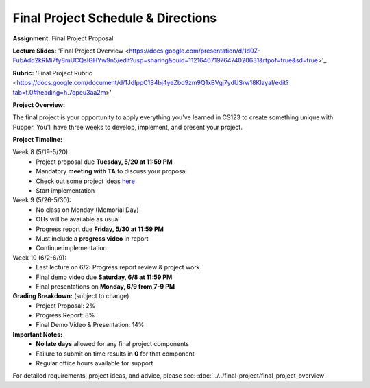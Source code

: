 Final Project Schedule & Directions
=======================================
**Assignment:** Final Project Proposal

**Lecture Slides:** 'Final Project Overview <https://docs.google.com/presentation/d/1d0Z-FubAdd2kRMi7fy8mUCQsIGHYw9n5/edit?usp=sharing&ouid=112164671976474020631&rtpof=true&sd=true>'_

**Rubric:** 'Final Project Rubric <https://docs.google.com/document/d/1JdIppC1S4bj4yeZbd9zm9Q1xBVgj7ydUSrw18KlayaI/edit?tab=t.0#heading=h.7qpeu3aa2m>'_

**Project Overview:**

The final project is your opportunity to apply everything you've learned in CS123 to create something unique with Pupper. You'll have three weeks to develop, implement, and present your project.

**Project Timeline:**

Week 8 (5/19-5/20):
    - Project proposal due **Tuesday, 5/20 at 11:59 PM**
    - Mandatory **meeting with TA** to discuss your proposal
    - Check out some project ideas `here <https://docs.google.com/spreadsheets/d/1vTYDniGllDyuABr1BxE2CVKiqiauncjWslB0OwzPIbk/edit?usp=sharing>`_
    - Start implementation

Week 9 (5/26-5/30):
    - No class on Monday (Memorial Day)
    - OHs will be available as usual
    - Progress report due **Friday, 5/30 at 11:59 PM**
    - Must include a **progress video** in report
    - Continue implementation

Week 10 (6/2-6/9):
    - Last lecture on 6/2: Progress report review & project work
    - Final demo video due **Saturday, 6/8 at 11:59 PM**
    - Final presentations on **Monday, 6/9 from 7-9 PM**

**Grading Breakdown:** (subject to change)
    - Project Proposal: 2%
    - Progress Report: 8%
    - Final Demo Video & Presentation: 14%

**Important Notes:**
    - **No late days** allowed for any final project components
    - Failure to submit on time results in **0** for that component
    - Regular office hours available for support

For detailed requirements, project ideas, and advice, please see: :doc:`../../final-project/final_project_overview`

